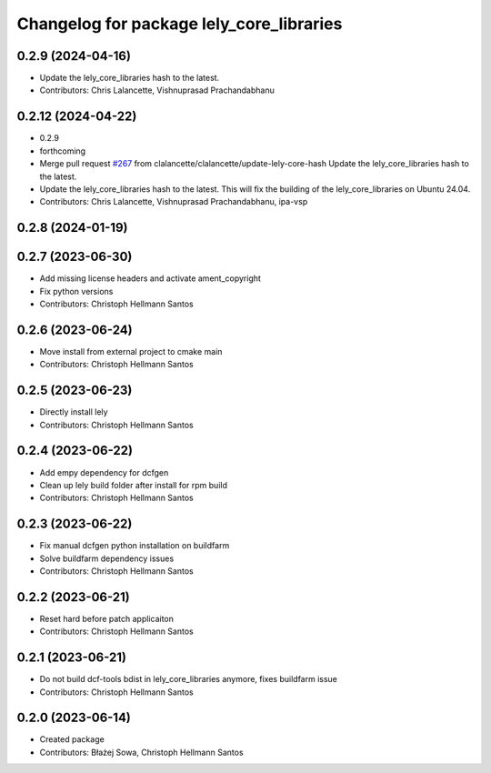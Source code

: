 ^^^^^^^^^^^^^^^^^^^^^^^^^^^^^^^^^^^^^^^^^
Changelog for package lely_core_libraries
^^^^^^^^^^^^^^^^^^^^^^^^^^^^^^^^^^^^^^^^^

0.2.9 (2024-04-16)
------------------
* Update the lely_core_libraries hash to the latest.
* Contributors: Chris Lalancette, Vishnuprasad Prachandabhanu

0.2.12 (2024-04-22)
-------------------
* 0.2.9
* forthcoming
* Merge pull request `#267 <https://github.com/ros-industrial/ros2_canopen/issues/267>`_ from clalancette/clalancette/update-lely-core-hash
  Update the lely_core_libraries hash to the latest.
* Update the lely_core_libraries hash to the latest.
  This will fix the building of the lely_core_libraries
  on Ubuntu 24.04.
* Contributors: Chris Lalancette, Vishnuprasad Prachandabhanu, ipa-vsp

0.2.8 (2024-01-19)
------------------

0.2.7 (2023-06-30)
------------------
* Add missing license headers and activate ament_copyright
* Fix python versions
* Contributors: Christoph Hellmann Santos

0.2.6 (2023-06-24)
------------------
* Move install from external project to cmake main
* Contributors: Christoph Hellmann Santos

0.2.5 (2023-06-23)
------------------
* Directly install lely
* Contributors: Christoph Hellmann Santos

0.2.4 (2023-06-22)
------------------
* Add empy dependency for dcfgen
* Clean up lely build folder after install for rpm build
* Contributors: Christoph Hellmann Santos

0.2.3 (2023-06-22)
------------------
* Fix manual dcfgen python installation on buildfarm
* Solve buildfarm dependency issues
* Contributors: Christoph Hellmann Santos

0.2.2 (2023-06-21)
------------------
* Reset hard before patch applicaiton
* Contributors: Christoph Hellmann Santos

0.2.1 (2023-06-21)
------------------
* Do not build dcf-tools bdist in lely_core_libraries anymore, fixes buildfarm issue
* Contributors: Christoph Hellmann Santos

0.2.0 (2023-06-14)
------------------
* Created package
* Contributors: Błażej Sowa, Christoph Hellmann Santos

